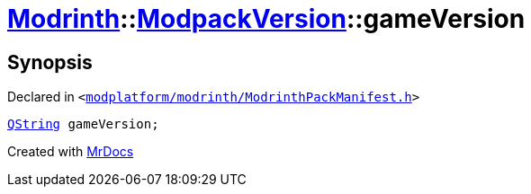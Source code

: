 [#Modrinth-ModpackVersion-gameVersion]
= xref:Modrinth.adoc[Modrinth]::xref:Modrinth/ModpackVersion.adoc[ModpackVersion]::gameVersion
:relfileprefix: ../../
:mrdocs:


== Synopsis

Declared in `&lt;https://github.com/PrismLauncher/PrismLauncher/blob/develop/launcher/modplatform/modrinth/ModrinthPackManifest.h#L87[modplatform&sol;modrinth&sol;ModrinthPackManifest&period;h]&gt;`

[source,cpp,subs="verbatim,replacements,macros,-callouts"]
----
xref:QString.adoc[QString] gameVersion;
----



[.small]#Created with https://www.mrdocs.com[MrDocs]#
